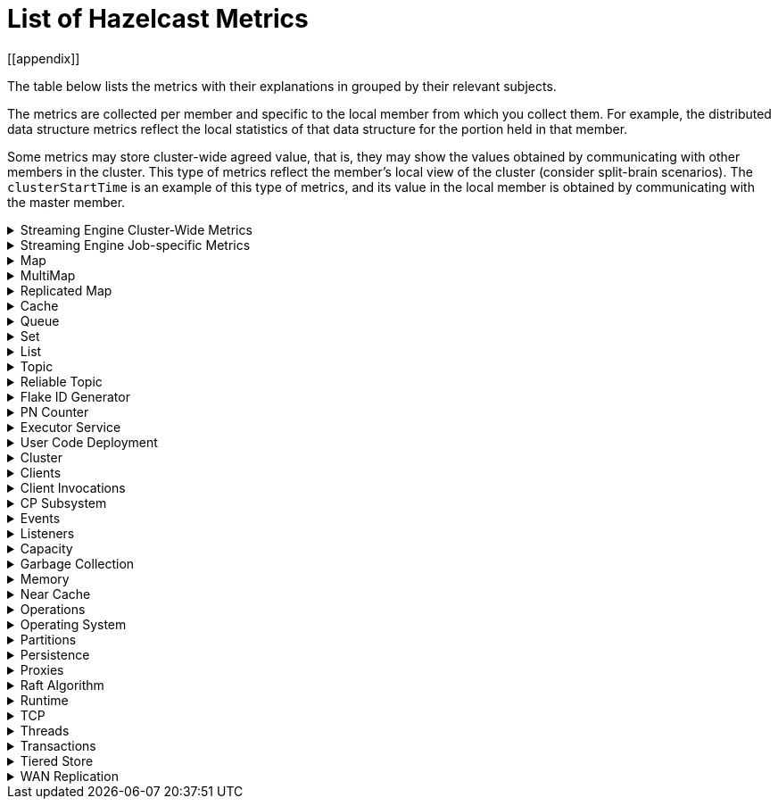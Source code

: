 = List of Hazelcast Metrics
[[appendix]]

The table below lists the metrics with their explanations in grouped by their relevant subjects.

The metrics are collected per member and specific to the local member from which
you collect them. For example, the distributed data structure metrics
reflect the local statistics of that data structure for the portion
held in that member.

Some metrics may store cluster-wide agreed value, that is, they may show the values obtained
by communicating with other members in the cluster. This type of
metrics reflect the member's local view of the cluster (consider split-brain scenarios). The `clusterStartTime` is an example of this type of
metrics, and its value in the local member is obtained by communicating
with the master member.

.Streaming Engine Cluster-Wide Metrics
[%collapsible]
====
[cols="h,a,a"]
|===
|Name|Description|Tags

|blockingWorkerCount
|Number of non-cooperative workers employed.
.6+|_none_

Each Hazelcast member will have one instance of this metric.

|jobs.submitted
|Number of computational jobs submitted.

|jobs.completedSuccessfully
|Number of computational jobs successfully completed.

|jobs.completedWithFailure
|Number of computational jobs that have failed.

|jobs.executionStarted
|Number of computational job executions started. Each job can
execute multiple times, for example when it’s restarted or
suspended and then resumed.

|jobs.executionTerminated
|Number of computational job executions finished. Each job can
execute multiple times, for example when it’s restarted or
suspended and then resumed.

|iterationCount
|The total number of iterations the driver of tasklets in
cooperative thread N made. It should increase by at least 250
iterations/s. Lower value means some of the cooperative
processors blocks for too long. Somewhat lower value is normal
if there are many tasklets assigned to the processor. Lower
value affects the latency.
.2+|_cooperativeWorker_

Each Hazelcast member will have one of this metric for each of its
cooperative worker threads.

|taskletCount
|The number of assigned tasklets to cooperative thread N.

|===
====

.Streaming Engine Job-specific Metrics
[%collapsible]
====
All job specific metrics have their `job=<jobId>` and
`exec=<executionId>` tags set and most also have the
`vertex=<vertexName>` tag set (with very few exceptions). This means
that most of these metrics will have at least one instance for each
vertex of each current job execution.

Additionally, if the vertex sourcing them is a data source or data sink,
then the `source` or `sink` tags will also be set to true.

[cols="h,a,a"]
|===
|Name|Description|Tags

|executionStartTime
|Start time of the current execution of the job (epoch time in milliseconds).
.2+|_job, exec_


There will be a single instance of these metrics for each job
execution.

|executionCompletionTime
|Completion time of the current execution of the job (epoch time
in milliseconds).

|snapshotBytes
|Total number of bytes written out in the last snapshot.
.2+|_job, exec, vertex_

There will be a single instance of these metrics for each
vertex.

|snapshotKeys
|Total number of keys written out in the last snapshot.

|distributedBytesIn
|Total number of bytes received from remote members.
.4+|_job, exec, vertex, ordinal_

Each Hazelcast member will have an instance of these metrics for each
ordinal of each vertex of each job execution.

Note: These metrics are only present for distributed edges, i.e., 
edges producing network traffic.

|distributedBytesOut
|Total number of bytes sent to remote members.

|distributedItemsIn
|Total number of items received from remote members.

|distributedItemsOut
|Total number of items sent to remote members.

|topObservedWm
|This value is equal to the highest coalescedWm on any input edge
of this processor.
.6+|_job, exec, vertex, proc_

Each Hazelcast member will have one instances of these metrics for
each processor instance N, the N denotes the global processor
index. Processor is the parallel worker doing the work of the
vertex.

|coalescedWm
|The highest watermark received from all inputs that was sent to
the processor to handle.

|lastForwardedWm
|Last watermark emitted by the processor to output.

|lastForwardedWmLatency
|The difference between <i>lastForwardedWn</i> and the system
time at the moment when metrics were collected.

|queuesCapacity
|The total capacity of input queues.

|queuesSize
|The total number of items waiting in input queues.

|topObservedWm
|The highest received watermark from any input on edge N.
.5+|_job, exec, vertex, proc, ordinal_

Each Hazelcast member will have one instance of these metrics for each
edge M (input or output) of each processor N. N is the global
processor index and M is either the ordinal of the edge or has
the value snapshot for output items written to state snapshot.

|coalescedWm
|The highest watermark received from all upstream processors on
edge N.

|emittedCount
|The number of emitted items. This number includes watermarks,
snapshot barriers etc. Unlike _distributedItemsOut_, it
includes items emitted items to local processors.

|receivedCount
|The number of received items. This number does not include
watermarks, snapshot barriers etc. It’s the number of items the
Processor.process method will receive.

|receivedBatches
|The number of received batches. `Processor.process`
receives a batch of items at a time, this is the number of such
batches. By dividing _receivedCount_ by
_receivedBatches_, you get the average batch size. It will
be 1 under low load.

|numInFlightOps
|The number of pending (in flight) operations when using
asynchronous mapping processors. See https://docs.hazelcast.org/docs/{full-version}/javadoc/com/hazelcast/jet/core/processor/Processors.html#mapUsingServiceAsyncP-com.hazelcast.jet.pipeline.ServiceFactory-int-boolean-com.hazelcast.function.FunctionEx-com.hazelcast.function.BiFunctionEx-[Processors.mapUsingServiceAsyncP].
.6+|_job, exec, vertex, proc, procType_

Processor specific metrics, only certain types of processors
have them. The _procType_ tag can be used to identify the
exact type of processor sourcing them. Like all processor
metrics, each Hazelcast member will have one instances of these
metrics for each processor instance N, the N denotes the global
processor index.

|totalKeys
|The number of active keys being tracked by a session window
processor.


|totalWindows
|The number of active windows being tracked by a session window
processor. See
https://docs.hazelcast.org/docs/{full-version}/javadoc/com/hazelcast/jet/core/processor/Processors.html#aggregateToSessionWindowP-long-long-java.util.List-java.util.List-com.hazelcast.jet.aggregate.AggregateOperation-com.hazelcast.jet.core.function.KeyedWindowResultFunction-[Processors.aggregateToSessionWindowP].


|totalFrames
|The number of active frames being tracked by a sliding window processor.


|totalKeysInFrames
|The number of grouping keys associated with the current active
frames of a sliding window processor. See
https://docs.hazelcast.org/docs/{full-version}/javadoc/com/hazelcast/jet/core/processor/Processors.html#aggregateToSlidingWindowP-java.util.List-java.util.List-com.hazelcast.jet.core.TimestampKind-com.hazelcast.jet.core.SlidingWindowPolicy-long-com.hazelcast.jet.aggregate.AggregateOperation-com.hazelcast.jet.core.function.KeyedWindowResultFunction-[Processors.aggregateToSlidingWindowP].


|lateEventsDropped
|The number of late events dropped by various processor, due to
the watermark already having passed their windows.

|===
====

.Map
[%collapsible]
====
[cols="4,1,6a"]
|===
| Name
| Unit
| Description

|`map.backupCount`
|count
|Number of backups per entry

|`map.backupEntryCount`
|count
|Number of backup entries held by the member

|`map.backupEntryMemoryCost`
|bytes
|Memory cost of backup entries in this member

|`map.creationTime`
|ms
|Creation time of the map on the member

|`map.dirtyEntryCount`
|count
|Number of updated but not persisted yet entries, dirty entries, that the member owns

|`map.evictionCount`
|count
|Number of evictions happened on locally owned entries, backups are not included

|`map.expirationCount`
|count
|Number of expirations happened on locally owned entries, backups are not included

|`map.getCount`
|count
|Number of local get operations on the map; it is incremented for every get operation even the entries do not exist.

|`map.heapCost`
|count
|Total heap cost for the map on this member

|`map.hits`
|count
|Number of reads of the locally owned entries; it is incremented for every read by any type of operation (get, set, put). So, the entries should exists.

|`map.indexedQueryCount`
|count
|Total number of indexed local queries performed on the map

|`map.lastAccessTime`
|ms
|Last access (read) time of the locally owned entries

|`map.lastUpdateTime`
|ms
|Last update time of the locally owned entries

|`map.lockedEntryCount`
|count
|Number of locked entries that the member owns

|`map.merkleTreesCost`
|count
|Total heap cost of the Merkle trees used

|`map.numberOfEvents`
|count
|Number of local events received on the map

|`map.numberOfOtherOperations`
|count
|Total number of other operations performed on this member

|`map.ownedEntryCount`
|count
|Number of map entries owned by the member

|`map.ownedEntryMemoryCost`
|bytes
|Memory cost of owned map entries on this member

|`map.putCount`
|count
|Number of local put operations on the map

|`map.queryCount`
|count
|Number of queries executed on the map (it may be imprecise for queries involving partition predicates (PartitionPredicate) on the off-heap storage)

|`map.removeCount`
|count
|Number of local remove operations on the map

|`map.setCount`
|count
|Number of local set operations on the map

|`map.totalGetLatency`
|ms
|Total latency of local get operations on the map

|`map.totalMaxGetLatency`
|ms
|Maximum latency of local get operations on the map

|`map.totalMaxPutLatency`
|ms
|Maximum latency of local put operations on the map

|`map.totalMaxRemoveLatency`
|ms
|Maximum latency of local remove operations on the map

|`map.totalMaxSetLatency`
|ms
|Maximum latency of local set operations on the map

|`map.totalPutLatency`
|ms
|Total latency of local put operations on the map

|`map.totalRemoveLatency`
|ms
|Total latency of local remove operations on the map

|`map.totalSetLatency`
|ms
|Total latency of local set operations on the map

3+a|
The above `*latency` metrics are only measured for the members and they are not representing the overall performance of the cluster.
We recommend monitoring the average latency for each operation, for example, `map.totalGetLatency` / `map.getCount` and `map.totalSetLatency` / `map.setCount`.
Increased average latency is a sign that the cluster would experience performance problems, or there is a spike in the load.
The following may be the reasons:

* Increase in the load on the cluster: If the cluster is under heavy load, this can lead to increased latency for all operations, slowing down the overall performance.
* Increasing member count in the cluster: As the number of cluster members increases, the total latency for operations can also increase.
This is because the cluster has to communicate with more members, which can add to the overall latency. This might be a data architecture problem.
* Increasing the data set size: This causes the cluster to search through more data to find the requested data, which can slow down the overall performance. Creating indexes may solve these kind of problems.
* Increasing the number of concurrent operations: This causes the cluster to process more requests at the same time, which can slow down the overall performance. This is a potential bottleneck on resources (CPU, memory, network).

|`map.index.averageHitLatency`
|ns
|Average hit latency for the index on this member

|`map.index.averageHitSelectivity`
|percent
|Average selectivity of the hits served by the index on this member (the returned value is in the range from 0.0 to 1.0 - values close to 1.0 indicate a high selectivity meaning the index is efficient; values close to 0.0 indicate a low selectivity meaning the index efficiency is approaching an efficiency of a simple full scan)

|`map.index.creationTime`
|ms
|Creation time of the index on this member

|`map.index.hitCount`
|count
|Total number of index hits (the value of this metric may be greater than the `map.index.queryCount` since a single query may hit the same index more than once)

|`map.index.insertCount`
|count
|Number of insert operations performed on the index

|`map.index.memoryCost`
|bytes
|Local memory cost of the index (for on-heap indexes in OBJECT or BINARY formats, the returned value is just a best-effort approximation and doesn't indicate a precise on-heap memory usage of the index)

|`map.index.queryCount`
|count
|Total number of queries served by the index

|`map.index.removeCount`
|count
|Number of remove operations performed on the index

|`map.index.totalInsertLatency`
|ns
|Total latency of insert operations performed on the index

|`map.index.totalRemoveLatency`
|ns
|Total latency of remove operations performed on the index

|`map.index.totalUpdateLatency`
|ns
|Total latency of update operations performed on the index.

|`map.index.updateCount`
|count
|Number of update operations performed on the index
|===
====

.MultiMap
[%collapsible]
====
[cols="4,1,6a"]
|===
| Name
| Unit
| Description

|`multiMap.backupCount`
|count
|Number of backups per entry

|`multiMap.backupEntryCount`
|count
|Number of backup entries held by the member

|`multiMap.backupEntryMemoryCost`
|bytes
|Memory cost of backup entries in this member

|`multiMap.creationTime`
|ms
|Creation time of the multimap in the member

|`multiMap.dirtyEntryCount`
|count
|Number of dirty (updated but not persisted yet) entries that the member owns

|`multiMap.getCount`
|count
|Number of local get operations on the multimap

|`multiMap.heapCost`
|count
|Total heap cost for the multimap on this member

|`multiMap.hits`
|count
|Number of hits (reads) of the locally owned entries

|`multiMap.indexedQueryCount`
|count
|Total number of indexed local queries performed on the multimap

|`multiMap.lastAccessTime`
|ms
|Last access (read) time of the locally owned entries

|`multiMap.lastUpdateTime`
|ms
|Last update time of the locally owned entries

|`multiMap.lockedEntryCount`
|count
|Number of locked entries that the member owns

|`multiMap.merkleTreesCost`
|count
|Heap cost of the Merkle trees

|`multiMap.numberOfEvents`
|count
|Number of local events received

|`multiMap.numberOfOtherOperations`
|count
|Total number of other operations

|`multiMap.ownedEntryCount`
|count
|Number of multimap entries owned by the member

|`multiMap.ownedEntryMemoryCost`
|bytes
|Memory cost of owned multimap entries on this member

|`multiMap.putCount`
|count
|Number of local put operations on the multimap

|`multiMap.queryCount`
|count
|Number of local queries executed on the multimap (it may be imprecise for queries involving partition predicates (PartitionPredicate) on the off-heap storage)

|`multiMap.removeCount`
|count
|Number of local remove operations on the multimap

|`multiMap.setCount`
|count
|Number of local set operations on the multimap

|`multiMap.totalGetLatency`
|ms
|Total latency of local get operations

|`multiMap.totalMaxGetLatency`
|ms
|Maximum latency of local get operations

|`multiMap.totalMaxPutLatency`
|ms
|Maximum latency of local put operations

|`multiMap.totalMaxRemoveLatency`
|ms
|Maximum latency of local remove operations

|`multiMap.totalMaxSetLatency`
|ms
|Maximum latency of local set operations

|`multiMap.totalPutLatency`
|ms
|Total latency of local put operations

|`multiMap.totalRemoveLatency`
|ms
|Total latency of local remove operations

|`multiMap.totalSetLatency`
|ms
|Total latency of local set operations
|===
====

.Replicated Map
[%collapsible]
====
[cols="4,1,6a"]
|===
| Name
| Unit
| Description

|`replicatedMap.creationTime`
|ms
|Creation time of this replicated map on this member

|`replicatedMap.getCount`
|count
|Number of get operations on this member

|`replicatedMap.hits`
|count
|Number of hits (reads) of the locally owned entries

|`replicatedMap.lastAccessTime`
|ms
|Last access (read) time of the locally owned entries

|`replicatedMap.lastUpdateTime`
|ms
|Last update time of the locally owned entries

|`replicatedMap.maxGetLatency`
|ms
|Maximum latency of get operations

|`replicatedMap.maxPutLatency`
|ms
|Maximum latency of put operations

|`replicatedMap.maxRemoveLatency`
|ms
|Maximum latency of remove operations

|`replicatedMap.numberOfEvents`
|count
|Number of events received on this member

|`replicatedMap.numberOfOtherOperations`
|count
|Total number of other operations on this member

|`replicatedMap.ownedEntryCount`
|count
|Number of entries owned on this member

|`replicatedMap.ownedEntryMemoryCost`
|bytes
|Memory cost of owned entries on this member

|`replicatedMap.putCount`
|count
|Number of put operations on this member

|`replicatedMap.removeCount`
|count
|Number of remove operations on this member

|`replicatedMap.totalGetLatencies`
|ms
|Total latency of get operations

|`replicatedMap.totalPutLatencies`
|ms
|Total latency of put operations

|`replicatedMap.totalRemoveLatencies`
|ms
|Total latency of remove operations

|`replicatedMap.total`
|count
|Total number of operations on this member
|===
====

.Cache
[%collapsible]
====
[cols="4,1,6a"]
|===
| Name
| Unit
| Description

|`cache.averageGetTime`
|µs
|Mean time to execute gets on the cache

|`cache.averagePutTime`
|µs
|Mean time to execute puts on the cache

|`cache.averageRemovalTime`
|µs
|Mean time to execute removes on the cache

|`cache.cacheEvictions`
|count
|Number of evictions on the cache

|`cache.cacheGets`
|count
|Number of gets on the cache

|`cache.cacheHits`
|count
|Number of successful get operations, hits, on the cache

|`cache.cacheHitPercentage`
|percent
|Percentage of successful get operations, hits, out of all get operations on the cache

|`cache.cachePuts`
|count
|Number of puts to the cache

|`cache.cacheRemovals`
|count
|Number of removals from the cache

|`cache.cacheMisses`
|count
|Number of missed cache accesses on the cache

|`cache.cacheMissPercentage`
|percent
|Percentage of missed cache accesses out of all the cache accesses/access attempts

|`cache.creationTime`
|ms
|Creation time of the cache on the member

|`cache.lastAccessTime`
|ms
|Cache's last access time

|`cache.lastUpdateTime`
|ms
|Cache's last update time

|`cache.ownedEntryCount`
|count
|Locally owned entry count in the cache
|===
====

.Queue
[%collapsible]
====
[cols="4,1,6a"]
|===
| Name
| Unit
| Description

|`queue.averageAge`
|ms
|Average age of the items in this member

|`queue.backupItemCount`
|count
|Number of backup items held by the member

|`queue.creationTime`
|ms
|Creation time of the topic on the member

|`queue.eventOperationCount`
|count
|Number of event operations

|`queue.maxAge`
|ms
|Maximum age of the items in this member

|`queue.minAge`
|ms
|Minimum age of the items in this member

|`queue.numberOfEmptyPolls`
|count
|Number of null returning poll operations

|`queue.numberOfEvents`
|count
|Number of event operations (duplicate of eventOperationCount)

|`queue.numberOfOffers`
|count
|Number of offer/put/add operations

|`queue.numberOfOtherOperations`
|count
|Number of other operations

|`queue.numberOfPolls`
|count
|Number of poll/take/remove operations.

|`queue.numberOfRejectedOffers`
|count
|Number of rejected offers

|`queue.ownedItemCount`
|count
|Number of owned items in this member

|`queue.total`
|count
|Total number of operations (numberOfOffers + numberOfPolls + numberOfOtherOperations)
|===
====

.Set
[%collapsible]
====
[cols="4,1,6a"]
|===
| Name
| Unit
| Description

|`set.creationTime`
|ms
|Creation time of the set on the member

|`set.lastAccessTime`
|ms
|Last access (read) time of the locally owned items

|`set.lastUpdateTime`
|ms
|Last update time of the locally owned items
|===
====

.List
[%collapsible]
====
[cols="4,1,6a"]
|===
| Name
| Unit
| Description

|`list.creationTime`
|ms
|Creation time of this list on the member

|`list.lastAccessTime`
|ms
|Last access (read) time of the locally owned items

|`list.lastUpdateTime`
|ms
|Last update time of the locally owned items
|===
====

.Topic
[%collapsible]
====
[cols="4,1,6a"]
|===
| Name
| Unit
| Description

|`topic.creationTime`
|ms
|Creation time of the topic on the member

|`topic.totalPublishes`
|count
|Total number of published messages of this topic on this member

|`topic.totalReceivedMessages`
|count
|Total number of received messages of this topic on this member
|===
====

.Reliable Topic
[%collapsible]
====
[cols="4,1,6a"]
|===
| Name
| Unit
| Description

|`reliableTopic.creationTime`
|ms
|Creation time of this reliable topic on the member

|`reliableTopic.totalPublishes`
|count
|Total number of published messages of this reliable topic on this member

|`reliableTopic.totalReceivedMessages`
|count
|Total number of received messages of this reliable topic on this member
|===
====

.Flake ID Generator
[%collapsible]
====
[cols="4,1,6a"]
|===
| Name
| Unit
| Description

|`flakeIdGenerator.batchCount`
|count
|Total number of times the Flake ID generator has been used to generate a new ID batch

|`flakeIdGenerator.creationTime`
|ms
|Creation time of this Flake ID Generator on the member

|`flakeIdGenerator.idCount`
|count
|Total number of IDs generated (the sum of IDs for all batches)
|===
====

.PN Counter
[%collapsible]
====
[cols="4,1,6a"]
|===
| Name
| Unit
| Description

|`pnCounter.creationTime`
|ms
|Creation time of the PN counter on the member

|`pnCounter.totalDecrementOperationCount`
|count
|Number of subtract (including decrement) operations on this PN counter

|`pnCounter.totalIncrementOperationCount`
|count
|Number of add (including increment) operations on this PN counter

|`pnCounter.value`
|count
|Current value of the PN counter
|===
====

.Executor Service
[%collapsible]
====
[cols="4,1,6a"]
|===
| Name
| Unit
| Description

|`executor.cancelled`
|count
|Number of cancelled operations on the executor service

|`executor.completed`
|count
|Number of completed operations on the executor service

|`executor.creationTime`
|ms
|Creation time of this executor on the member

|`executor.pending`
|count
|Number of pending operations on the executor service

|`executor.started`
|count
|Number of started operations on the executor service

|`executor.totalExecutionTime`
|ms
|Total execution time of the finished operations

|`executor.totalStartLatency`
|ms
|Total start latency of operations started

|`executor.internal.completedTasks`
|count
|Number of completed tasks by this executor

|`executor.internal.maximumPoolSize`
|count
|Maximum number of threads in the executor's thread pool

|`executor.internal.poolSize`
|count
|Number of threads in the executor's thread pool

|`executor.internal.queueSize`
|count
|Number of pending tasks in this executor's task queue

|`executor.internal.remainingQueueCapacity`
|count
|Remaining capacity on the executor's task queue
|===
====

.User Code Deployment
[%collapsible]
====
[cols="4,1,6a"]
|===
| Name
| Unit
| Description

|`classloading.loadedClassesCount`
|count
|Number of classes that are currently loaded

|`classloading.totalLoadedClassesCount`
|count
|Total number of classes that have been loaded since the instance has started execution.

|`classloading.unloadedClassesCount`
|count
|Total number of unloaded classes.
|===
====

.Cluster
[%collapsible]
====
[cols="4,1,6a"]
|===
| Name
| Unit
| Description

|`cluster.clock.clusterStartTime`
|ms
|[[clusterStartTime]]Start time of the cluster (when the first member in cluster becomes master, its localClockTime value is saved as clusterStartTime)

|`cluster.clock.clusterTime`
|ms
|Elapsed time since the master member was created (<<clusterStartTime,`cluster.clock.clusterStartTime`>>)

|`cluster.clock.clusterTimeDiff`
|ms
|Difference between the local time (`cluster.clock.localClockTime`) of the local member and the master member

|`cluster.clock.clusterUpTime`
|ms
|Uptime of the cluster (current time - <<clusterStartTime, `cluster.clock.clusterStartTime`>>)

|`cluster.clock.localClockTime`
|ms
|Member's local clock timestamp

|`cluster.clock.maxClusterTimeDiff`
|ms
|Maximum observed cluster time difference

|`cluster.connection.closedTime`
|count
|Connection close time for this connection

|`cluster.connection.connectionId`
|count
|Connection ID for this client connection

|`cluster.connection.eventHandlerCount`
|count
|Number of event handlers for this client connection

|`cluster.heartbeat.lastHeartbeat`
|ms
|Last time that this member sent a heartbeat to other known cluster members

|`cluster.size`
|count
|Number of members in the cluster
|===
====

.Clients
[%collapsible]
====
[cols="4,1,6a"]
|===
| Name
| Unit
| Description

|`client.endpoint.count`
|count
|Number of active client endpoints for this member

|`client.endpoint.totalRegistrations`
|count
|Total number of client endpoint registrations
|===
====

.Client Invocations
[%collapsible]
====
[cols="4,1,6a"]
|===
| Name
| Unit
| Description

|`invocations.maxCurrentInvocations`
|count
|Maximum number of concurrent client invocations

|`invocations.pendingCalls`
|count
|Number of pending client invocations on this client

|`invocations.startedInvocations`
|count
|Number of started client invocations on this client
|===
====

.CP Subsystem
[%collapsible]
====
[cols="4,1,6a"]
|===
| Name
| Unit
| Description

|`cp.atomiclong.value`
|count
|Value of this `IAtomicLong`

|`cp.countdownlatch.count`
|count
|Initial count of `ICountDownLatch`

|`cp.countdownlatch.remaining`
|count
|Remaining number of expected countdowns

|`cp.countdownlatch.round`
|count
|Round number of the `ICountDownLatch`; each time `ICountDownLatch` is initialized with a new count after it downs to zero, a new round begins

|`cp.lock.acquireLimit`
|count
|Maximum number of reentrant acquires of this `FencedLock`

|`cp.lock.lockCount`
|count
|Total number of times this `FencedLock` has been acquired since its creation

|`cp.lock.owner`
|count
|Address of the `FencedLock` owner

|`cp.lock.ownerSessionId`
|count
|Session Id of the `FencedLock` owner

|`cp.semaphore.available`
|count
|Number of the remaining available permits

|`cp.semaphore.initialized`
|count
|State value which shows whether semaphore is initialized with a value or not; in exposed metrics, it shows 0 when semaphore is not initialized, a positive value otherwise

|`cp.session.creationTime`
|ms
|Creation time of this session

|`cp.session.endpoint`
|
|Address of the endpoint which the CP session belongs to

|`cp.session.endpointType`
|
|Type of the endpoint; either SERVER or CLIENT

|`cp.session.expirationTime`
|ms
|Expiration time of the CP session

|`cp.session.version`
|count
|Version number of the CP session, basically it shows how many times the session heartbeat is received
|===
====

.Events
[%collapsible]
====
[cols="4,1,6a"]
|===
| Name
| Unit
| Description

|`event.eventQueueSize`
|count
|Total number of events pending to be processed

|`event.eventsProcessed`
|count
|Total number of processed events

|`event.listenerCount`
|count
|Number of subscribed listeners for the specified service

|`event.publicationCount`
|count
|Number of published events for the specified service

|`event.queueCapacity`
|count
|Queue capacity of the executor processing the events (this capacity is shared for all events)

|`event.rejectedCount`
|count
|Number of rejected events; if the event is not accepted to the executor in `hazelcast.event.queue.timeout.millis`(see xref:system-properties.adoc[]), it will be rejected and not processed

|`event.syncDeliveryFailureCount`
|count
|Number of failures of sync event delivery 

|`event.threadCount`
|count
|Number of threads for the event service executor (the event thread count)

|`event.totalFailureCount`
|count
|Number of events that fail to be published
|===
====

.Listeners
[%collapsible]
====
[cols="4,1,6a"]
|===
| Name
| Unit
| Description

|`listeners.eventsProcessed`
|count
|Total number of processed events on the client listener service

|`listeners.eventQueueSize`
|count
|Total number of tasks pending to be processed on the client listener service
|===
====

.Capacity
[%collapsible]
====
[cols="4,1,6a"]
|===
| Name
| Unit
| Description

// TODO: Validate this file.partition metrics 
|`file.partition.freeSpace`
|bytes
|Amount of free space in the given directory, user.home

|`file.partition.totalSpace`
|bytes
|Amount of total space in the given directory, user.home

|`file.partition.usableSpace`
|bytes
|Amount of usable space in the given directory, user.home
|===
====

.Garbage Collection
[%collapsible]
====
[cols="4,1,6a"]
|===
| Name
| Unit
| Description

|`gc.majorCount`
|count
|Total number of major garbage collections (GCs) that have occurred

|`gc.majorTime`
|ms
|Accumulated elapsed time in major GCs

|`gc.minorCount`
|count
|Total number of minor GCs that have occurred

|`gc.minorTime`
|ms
|Accumulated elapsed time in minor GCs

|`gc.unknownCount`
|count
|Number of unknown GCs that cannot be determined as minor or major (this is usually due to the lack of support of the used garbage collector)

|`gc.unknownTime`
|ms
|Accumulated elapsed time in unknown GCs
|===
====

.Memory
[%collapsible]
====
[cols="4,1,6a"]
|===
| Name
| Unit
| Description

|`memory.committedHeap`
|bytes
|Amount of heap memory that is committed for the JVM to use

|`memory.committedNative`
|bytes
|Amount of native memory that is committed for current instance (member or client) to use

|`memory.freeHeap`
|bytes
|Amount of free memory in the JVM of current instance (member or client)

|`memory.freeNative`
|bytes
|Amount of free native memory in the current instance (member or client)

|`memory.freePhysical`
|bytes
|Amount of free physical memory available in OS

|`memory.maxHeap`
|bytes
|Maximum amount of memory that the JVM will attempt to us

|`memory.maxMetadata`
|bytes
|Amount of native memory reserved for metadata (this memory is separate and not accounted for by the NativeMemory statistics)

|`memory.maxNative`
|bytes
|Maximum amount of native memory that current instance (member or client) will attempt to use

|`memory.totalPhysical`
|bytes
|Amount of total physical memory available in OS

|`memory.usedHeap`
|bytes
|Amount of used memory in the JVM of the current instance (member or client)

|`memory.usedMetadata`
|bytes
|Amount of used metadata memory by the current instance (member or client)

|`memory.usedNative`
|bytes
|Amount of used native memory by the current instance (member or client)
|===
====

.Near Cache
[%collapsible]
====
[cols="4,1,6a"]
|===
| Name
| Unit
| Description

|`nearcache.creationTime`
|ms
|Creation time of this Near Cache on this instance (member or client)

|`nearcache.evictions`
|count
|Number of evictions of Near Cache entries owned by this instance (member or client)

|`nearcache.expirations`
|count
|Number of TTL and max-idle expirations of Near Cache entries owned by this instance (member or client)

|`nearcache.hits`
|count
|Number of hits (reads) of Near Cache entries owned by this instance (member or client)

|`nearcache.invalidationRequests`
|count
|Number of invalidations of Near Cache entries owned by this instance (member or client).

|`nearcache.invalidations`
|count
|Number of invalidations of Near Cache entries owned by this instance (member or client).

|`nearcache.lastPersistenceDuration`
|ms
|Duration of the last Near Cache key persistence

|`nearcache.lastPersistenceKeyCount`
|count
|Number of persisted keys of the last Near Cache key persistence

|`nearcache.lastPersistenceTime`
|ms
|Timestamp of the last Near Cache key persistence

|`nearcache.lastPersistenceWrittenBytes`
|bytes
|Written bytes of the last Near Cache key persistence

|`nearcache.misses`
|count
|Number of misses of Near Cache entries owned by this instance (member or client).

|`nearcache.ownedEntryCount`
|count
|Number of Near Cache entries owned by this instance (member or client)

|`nearcache.ownedEntryMemoryCost`
|bytes
|Memory cost of Near Cache entries owned by this instance (member or client)

|`nearcache.persistenceCount`
|count
|Number of Near Cache key persistences (when the preload feature is enabled)
|===
====

.Operations
[%collapsible]
====

NOTE: Within Hazelcast context, the **priority** operations are the ones that are important for the stability of cluster, for example heartbeats and migration requests.
The **normal** operations are the ones that manipulate the data, for example `map.get` and `map.put`.

[cols="4,1,6a"]
|===
| Name
| Unit
| Description

|`operation.adhoc.executedOperationsCount`
|count
|Number of executed adhoc operations

|`operation.asyncOperations`
|count
|Number of current executing async operations on the operation service of the member

|`operation.completedCount`
|count
|Number of completed operations

|`operation.failedBackups`
|count
|Number of failed backup operations on the operation service of the member

|`operation.generic.executedOperationsCount`
|count
|Number of executed generic operations

|`operation.genericPriorityQueueSize`
|count
|Number of priority generic operations pending (waiting in the priority queue)

|`operation.genericQueueSize`
|count
|Number of normal generic operations pending (waiting in the queue)

|`operation.genericThreadCount`
|count
|Number of generic operation handler threads in the member

|`operation.invocations.backupTimeoutMillis`
|ms
|Operation backup timeout that specifies how long the invocation will wait for acknowledgements from the backup replicas (if acks are not received from some backups, there will not be any rollback on other successful replicas)

|`operation.invocations.backupTimeouts`
|count
|Number of operation invocations that acknowledgment from backups has timeout

|`operation.invocations.delayedExecutionCount`
|count
|Number of times that the operation invocations have delayed

|`operation.invocations.heartbeatBroadcastPeriodMillis`
|ms
|Broadcast period of operation heartbeats (this heartbeat packets sent to inform the other member about if the operation is still alive). The heartbeat period is configured to be 1/4 of the call timeout. So with default settings, every 15 seconds, every member in the cluster, will notify every other member in the cluster about all calls that are pending.

|`operation.invocations.heartbeatPacketsReceived`
|count
|Number of received heartbeat packets

|`operation.invocations.heartbeatPacketsSent`
|count
|Number of sent heartbeat packets

|`operation.invocations.invocationScanPeriodMillis`
|ms
|Period for scanning over pending invocations for getting rid of duplicates, checking for heartbeat timeout, and checking for backup timeout

|`operation.invocations.invocationTimeoutMillis`
|ms
|Timeout for operation invocations

|`operation.invocations.lastCallId`
|count
|Last issued invocation call ID

|`operation.invocations.normalTimeouts`
|count
|Number of times that the operation invocations have timed out

|`operation.invocations.pending`
|count
|Number of pending invocations

|`operation.invocations.usedPercentage`
|percent
|Usage percentage of the operation invocation capacity (pending invocations/ max concurrent invocations)

|`operation.parker.parkQueueCount`
|count
|Number of separate WaitSet (set of operations waiting for some condition)

|`operation.parker.totalParkedOperationCount`
|count
|Total number of parked operations

|`operation.partition.executedOperationsCount`
|count
|Number of executed partition operations on the specified partition

|`operation.partitionThreadCount`
|count
|Number of partition operation handler threads for given member

|`operation.priorityQueueSize`
|count
|Number of priority operations pending (priority partition ops. + priority generic ops.)

|`operation.queueSize`
|count
|Number of normal operations pending (normal partition operations + normal generic operations).

It refers to the number of operations sent to the member that have yet to be consumed for processing by the partition operation threads.
This is the most critical queue for partition aware operations such as `map.put` and `map.remove`.
This value should be zero or very close to zero.
Based on your latency tolerance in your business use case, you can define a threshold for alerts with your preferred alerting mechanism. For instance, triggering an alert if this value is above 100 for 15 seconds would be useful.

|`operation.responseQueueSize`
|count
|Total number of pending responses (work queue for the response threads) to be processed.

|`operation.responses.backupCount`
|count
|Number of backup acknowledgement responses

|`operation.responses.errorCount`
|count
|Number of error responses

|`operation.responses.missingCount`
|count
|Number of responses having missing invocations

|`operation.responses.normalCount`
|count
|Number of normal responses

|`operation.responses.timeoutCount`
|count
|Number of call timeout responses
 
|`operation.retryCount`
|count
|Number of retried operations

|`operation.runningCount`
|count
|Number of currently running operations (runningPartitionCount + runningGenericCount)

|`operation.runningGenericCount`
|count
|Number of currently running generic (non partition specific) operations

|`operation.runningPartitionCount`
|count
|Number of currently running partition operations

|`operation.thread.completedOperationCount`
|count
|Number of completed operations by this operation thread

|`operation.thread.completedOperationBatchCount`
|count
|Number of completed `TaskBatch` (a batch of tasks) by this operation thread

|`operation.thread.completedPacketCount`
|count
|Number of packets that executed by this operation thread

|`operation.thread.completedPartitionSpecificRunnableCount`
|count
|Number of `PartitionSpecificRunnable` tasks executed by this operation thread

|`operation.thread.completedRunnableCount`
|count
|Total number of runnables executed by this operation thread

|`operation.thread.completedTotalCount`
|count
|Total number of tasks (`Operation` + `PartitionSpecificRunnable` + `Runnable` + `TaskBatch`) completed on this operation thread 

|`operation.thread.errorCount`
|count
|Total number of failed tasks on this operation thread

|`operation.thread.normalPendingCount`
|count
|Number of normal pending operations (tasks)

|`operation.thread.priorityPendingCount`
|count
|Number of priority pending operations (tasks)
|===
====

.Operating System
[%collapsible]
====
[cols="4,1,6a"]
|===
| Name
| Unit
| Description

|`os.committedVirtualMemorySize`
|bytes
|Amount of committed virtual memory (that is, the amount of virtual memory guaranteed to be available to the running process)

|`os.freePhysicalMemorySize`
|bytes
|Amount of free physical memory

|`os.freeSwapSpaceSize`
|bytes
|Amount of free swap space size

|`os.maxFileDescriptorCount`
|count
|Maximum number of open file descriptors (only for UNIX platforms)

|`os.openFileDescriptorCount`
|count
|Number of open file descriptors (only for UNIX platforms)

|`os.processCpuLoad`
|percent
|Recent CPU usage for the JVM process; a negative value if not available

|`os.processCpuTime`
|ms
|CPU time used by the process on which the JVM is running

|`os.systemCpuLoad`
|percent
|Recent CPU usage for the whole system; a negative value if not available

|`os.systemLoadAverage`
|percent
|System load average for the last minute, or a negative value if not available

|`os.totalPhysicalMemorySize`
|bytes
|Total amount of physical memory

|`os.totalSwapSpaceSize`
|bytes
|Total amount of swap space
|===
====

.Partitions
[%collapsible]
====
[cols="4,1,6a"]
|===
| Name
| Unit
| Description

|`partitions.activePartitionCount`
|count
|Number of partitions assigned to the member

|`partitions.completedMigrations`
|count
|Number of completed migrations on the latest repartitioning round

|`partitions.elapsedDestinationCommitTime`
|ns
|Total elapsed time of commit operations' executions to the destination endpoint on the latest repartitioning round

|`partitions.elapsedMigrationOperationTime`
|ns
|Total elapsed time of migration & replication operations' executions from source to destination endpoints on the latest repartitioning round

|`partitions.elapsedMigrationTime`
|ns
|Total elapsed time from start of migration tasks to their completion on the latest repartitioning round

|`partitions.lastRepartitionTime`
|ms
|Latest time that repartition took place

|`partitions.localPartitionCount`
|count
|Number of partitions currently owned by given member

|`partitions.maxBackupCount`
|count
|Maximum allowed backup count according to current cluster formation and partition group configuration

|`partitions.memberGroupsSize`
|count
|Number of the member groups to be used in partition assignments

|`partitions.migrationActive`
|boolean
|Number of active migration tasks

|`partitions.migrationQueueSize`
|count
|Number of migration tasks in the migration queue

|`partitions.partitionCount`
|count
|Total partition count

|`partitions.plannedMigrations`
|count
|Number of planned migrations on the latest repartitioning round

|`partitions.replicaSyncRequestsCounter`
|count
|Number of replica sync requests

|`partitions.replicaSyncSemaphore`
|count
|Permits count of this replica sync semaphore

|`partitions.stateStamp`
|count
|Stamp value for the current partition table; stamp is calculated by hashing the individual partition versions using MurmurHash3 (if stamp has this initial value, 0L, then that means partition table is not initialized yet)

|`partitions.totalCompletedMigrations`
|count
|Total number of completed migrations

|`partitions.totalElapsedDestinationCommitTime`
|ns
|Total elapsed time of commit operations' executions to the destination endpoint since the beginning

|`partitions.totalElapsedMigrationOperationTime`
|ns
|Total elapsed time of migration & replication operations' executions from source to destination endpoints since the beginning

|`partitions.totalElapsedMigrationTime`
|ns
|Total elapsed time from the start of migration tasks to their completion (successful or otherwise) since the beginning
|===
====

.Persistence
[%collapsible]
====
[cols="4,1,6a"]
|===
| Name
| Unit
| Description

|`persistence.liveTombstones`
|count
|Number of live tombstones in the xref:storage:persistence.adoc[persistent store]; this and the below Persistence metrics have the following format when output: `hz_persistence_<INSTANCE_NAME>_<CHUNK_MANAGER_ID>_<metric>`

|`persistence.liveValues`
|count
|Number of live values in the xref:storage:persistence.adoc[persistent store]

|`persistence.tombGarbage`
|bytes
|Approximate size of the garbage within the tombstone chunks (it does not account for data in the active chunk, it is incremented when a record is retired or an active chunk is turned into a stable one)

|`persistence.tombOccupancy`
|bytes
|Approximate size of tombstone chunks (it does not account for data in the active chunk, it is incremented when the active chunk is turned into a stable one)

|`persistence.valGarbage`
|bytes
|Approximate size of the garbage within the value chunk (it does not account for data in the active chunk, it is incremented when a record is retired or an active chunk is turned into a stable one)

|`persistence.valOccupancy`
|bytes
|Approximate size of value chunks (it does not account for data in the active chunk, it is incremented when the active chunk is turned into a stable one)
|===
====

.Proxies
[%collapsible]
====
[cols="4,1,6a"]
|===
| Name
| Unit
| Description

|`proxy.createdCount`
|count
|Number of created proxies for a given service

|`proxy.destroyedCount`
|count
|Number of destroyed proxies for a given service

|`proxy.proxyCount`
|count
|Number of active proxies for a given service
|===
====

.Raft Algorithm
[%collapsible]
====
[cols="4,1,6a"]
|===
| Name
| Unit
| Description

|`raft.destroyedGroupIds`
|count
||Number of destroyed raft node group IDs

|`raft.group.availableLogCapacity`
|count
|Available log capacity for this CP group

|`raft.group.commitIndex`
|count
|Commit index of this CP group

|`raft.group.lastApplied`
|count
|Last applied index of this CP group

|`raft.group.lastLogIndex`
|count
|Last log index of this CP group

|`raft.group.lastLogTerm`
|count
|Last log term of this CP group

|`raft.group.memberCount`
|count
|Number of members in this CP group

|`raft.group.snapshotIndex`
|count
|Raft snapshot index of this CP group

|`raft.group.term`
|count
|Raft term of this CP group

|`raft.metadata.activeMembersCommitIndex`
|count
|Commit index of the active CP members

|`raft.metadata.activeMembers`
|count
|Number of active CP members

|`raft.metadata.groups`
|count
|Number of CP groups

|`raft.missingMembers`
|count
|Number of missing CP members

|`raft.nodes`
|count
|Number of local Raft nodes

|`raft.terminatedRaftNodeGroupIds`
|count
||Number of terminated raft node group IDs
|===
====

.Runtime
[%collapsible]
====
[cols="4,1,6a"]
|===
| Name
| Unit
| Description

|`runtime.availableProcessors`
|count
|Number of processors available to the JVM

|`runtime.freeMemory`
|bytes
|Amount of free memory in the JVM

|`runtime.maxMemory`
|bytes
|Maximum amount of memory that the JVM will attempt to use

|`runtime.totalMemory`
|bytes
|Total amount of memory in the JVM, the value of this metric may vary over time, depending on the host environment

|`runtime.upTime`
|ms
|Uptime of the JVM

|`runtime.usedMemory`
|bytes
|Approximation to the total amount of memory currently used
|===
====

.TCP
[%collapsible]
====
[cols="4,1,6a"]
|===
| Name
| Unit
| Description

|`tcp.acceptor.eventCount`
|count
|Total number of the connections accepted by `TcpServerAcceptor`

|`tcp.acceptor.exceptionCount`
|count
|Number of thrown exceptions on this `TcpServerAcceptor`

|`tcp.acceptor.idleTimeMillis`
|ms
|Idle time that measures how long this TcpServerAcceptor has not received any events

|`tcp.acceptor.selectorRecreateCount`
|count
|Number of times the selector was recreated

|`tcp.balancer.imbalanceDetectedCount`
|count
|Number of times the `IOBalancer` detects the imbalance of loads on `NioThread` s

|`tcp.balancer.migrationCompletedCount`
|count
|Number of completed NioPipeline migrations by the IOBalancer (these migrations are performed to fix the load imbalance problem on the NioThreads)

|`tcp.bytesReceived`
|bytes
|Number of bytes received over all connections (active and closed)

|`tcp.bytesSend`
|bytes
|Number of bytes sent over all connections (active and closed)

|`tcp.connection.acceptedSocketCount`
|count
|Number of accepted socket channels

|`tcp.connection.activeCount`
|count
|Number of active connections

|`tcp.connection.clientCount`
|count
|Number of the active client connections

|`tcp.connection.closedCount`
|count
|Number of closed connections

|`tcp.connection.connectionListenerCount`
|count
|Number of active connection listeners

|`tcp.connection.count`
|count
|Number of `TcpServerConnection`

|`tcp.connection.inProgressCount`
|count
|Number of connection establishments in progress

|`tcp.connection.openedCount`
|count
|Number of opened connections

|`tcp.connection.textCount`
|count
|Number of connections used by text-based protocols (REST, Memcache)

|`tcp.connection.in/out.completedMigrations`
|count
|Number of completed migrations on this pipeline (migrates this pipeline to a different NioThread)

|`tcp.connection.in/out.opsInterested`
|count
|

|`tcp.connection.in/out.opsReady`
|count
|

|`tcp.connection.in/out.ownerId`
|count
|Owner ID of this `NioPipeline`, -1 if the pipeline is being migrated (owner is null)

|`tcp.connection.in/out.processCount`
|count
|Number of time the `NioPipeline.process()` method has been called

|`tcp.connection.in/out.startedMigrations`
|count
|Number of started migrations on this pipeline

|`tcp.connection.in.bytesRead`
|bytes
|Total size of frames read on this inbound pipeline

|`tcp.connection.in.idleTimeMs`
|ms
|Idle time that indicates how long since the last read on this inbound nio pipeline

|`tcp.connection.in.normalFramesRead`
|count
|Number of priority frames read on this inbound nio pipeline

|`tcp.connection.in.priorityFramesRead`
|count
|Number of priority frames read

|`tcp.connection.out.bytesWritten`
|bytes
|Total amount of written frames on this outbound pipeline

|`tcp.connection.out.idleTimeMillis`
|ms
|Idle time that indicates how long since the last write on this outbound nio pipeline

|`tcp.connection.out.normalFramesWritten`
|count
|Number of written normal frames on this outbound nio pipeline

|`tcp.connection.out.priorityFramesWritten`
|count
|Number of priority frames written into this nio pipeline

|`tcp.connection.out.priorityWriteQueuePendingBytes`
|bytes
|Total size of priority frames pending in the write queue

|`tcp.connection.out.priorityWriteQueueSize`
|count
|Number of priority frames pending in the write queue

|`tcp.connection.out.scheduled`
|count
|Ordinal of enum state of this outbound pipeline: 0 -> UNSCHEDULED, 1 -> SCHEDULED, 2 -> BLOCKED, 3 -> RESCHEDULE

|`tcp.connection.out.writeQueuePendingBytes`
|bytes
|Total size of normal frames pending in the write queue

|`tcp.connection.out.writeQueueSize`
|count
|Number of normal frames pending in the write queue

|`tcp.inputThread/outputThread.bytesTransceived`
|bytes
|Amount of transceived data on this NioThread

|`tcp.inputThread/outputThread.completedTaskCount`
|count
|Total number of completed tasks on this NioThread

|`tcp.inputThread/outputThread.eventCount`
|count
|Total number of the connections accepted by TcpServerAcceptor

|`tcp.inputThread/outputThread.framesTransceived`
|count
|Number of transceived frames on this NioThread

|`tcp.inputThread/outputThread.idleTimeMillis`
|ms
|Idle time that indicates the duration since the last read/write

|`tcp.inputThread/outputThread.ioThreadId`
|count
|Thread ID of this NioThread

|`tcp.inputThread/outputThread.priorityFramesTransceived`
|count
|Number of transceived priority frames

|`tcp.inputThread/outputThread.processCount`
|count
|Number of processed `NioPipeline`s on this NioThread

|`tcp.inputThread/outputThread.selectorIOExceptionCount`
|count
|Number of times that I/O exceptions are thrown during selection

|`tcp.inputThread/outputThread.taskQueueSize`
|count
|Number of pending tasks on the queue of NioThread
|===
====

.Threads
[%collapsible]
====
[cols="4,1,6a"]
|===
| Name
| Unit
| Description

|`thread.daemonThreadCount`
|count
|Current number of live daemon thread in the JVM

|`thread.peakThreadCount`
|count
|Peak live thread count since the JVM started

|`thread.threadCount`
|count
|Current number of live threads including both daemon and non-daemon threads in the JVM

|`thread.totalStartedThreadCount`
|count
|Total number of threads started since the JVM started
|===
====

.Transactions
[%collapsible]
====
[cols="4,1,6a"]
|===
| Name
| Unit
| Description

|`transactions.commitCount`
|count
|Number of committed transactions

|`transactions.rollbackCount`
|count
|Number of rollbacked transactions

|`transactions.startCount`
|count
|Number of started transactions
|===
====

.Tiered Store
[%collapsible]
====
[cols="4,1,6a"]
|===
| Name
| Unit
| Description

|`tstore.device.freeSpace`
|bytes
|Amount of free space in the device directory

|`tstore.device.maxSpace`
|bytes
|Amount of total space in the device directory

|`tstore.device.usage`
|bytes
|Amount of space in the device directory used by Hybrid Log files

|`tstore.device.usedSpace`
|bytes
|Amount of used space in the device directory

|`tstore.hlog.allocation.per.page.avg`
|count
|Average number of Hybrid Log allocations per page

|`tstore.hlog.allocation.per.page.max`
|count
|Maximum number of Hybrid Log allocations per page

|`tstore.hlog.allocation.per.page.min`
|count
|Minimum number of Hybrid Log allocations per page

|`tstore.hlog.allocation.size.avg`
|bytes
|Average Hybrid Log allocation size

|`tstore.hlog.allocation.size.max`
|bytes
|Maximum Hybrid Log allocation size

|`tstore.hlog.allocation.size.min`
|bytes
|Minimum Hybrid Log allocation size

|`tstore.hlog.allocation.size.total`
|bytes
|Total size of Hybrid Log allocations

|`tstore.hlog.allocation.stall.avg`
|ns
|Average time spent on stalled allocation for Hybrid Log

|`tstore.hlog.allocation.stall.max`
|ns
|Maximum time spent on stalled allocation for Hybrid Log

|`tstore.hlog.allocation.stall.min`
|ns
|Minimum time spent on stalled allocation for Hybrid Log

|`tstore.hlog.allocation.stall.total`
|ns
|Total time spent on stalled allocations for Hybrid Log

|`tstore.hlog.compaction.count`
|count
|Number of finished Hybrid Log compactions (successful and failed)

|`tstore.hlog.compaction.failed.count`
|count
|Number of failed Hybrid Log compactions

|`tstore.hlog.compaction.inProgress.count`
|count
|Number of Hybrid Log compactions currently in progress

|`tstore.hlog.compaction.ioTime.total`
|ns
|Time spent on I/O during compaction

|`tstore.hlog.compaction.queue.count`
|count
|Number of Hybrid Log compactions currently waiting in the queue

|`tstore.hlog.compaction.queueTime.avg`
|ns
|Average time for which Hybrid Log compaction has been waiting in the queue

|`tstore.hlog.compaction.queueTime.max`
|ns
|Maximum time for which Hybrid Log compaction has been waiting in the queue

|`tstore.hlog.compaction.queueTime.min`
|ns
|Minimum time for which Hybrid Log compaction has been waiting in the queue

|`tstore.hlog.compaction.queueTime.total`
|ns
|Total time for which Hybrid Log compactions have been waiting in the queue

|`tstore.hlog.compaction.time.avg`
|ns
|Average time for which Hybrid Log compaction has been executing

|`tstore.hlog.compaction.time.max`
|ns
|Maximum time for which Hybrid Log compaction has been executing

|`tstore.hlog.compaction.time.min`
|ns
|Minimum time for which Hybrid Log compaction has been executing

|`tstore.hlog.compaction.time.total`
|ns
|Total time for which Hybrid Log compactions have been executing

|`tstore.hlog.length`
|bytes
|Current size of the Hybrid Log

|`tstore.hlog.pageWriteDuration.avg`
|ns
|Average time it took to write a page to the device

|`tstore.hlog.pageWriteDuration.max`
|ns
|Maximum time it took to write a page to the device

|`tstore.hlog.pageWriteDuration.min`
|ns
|Minimum time it took to write a page to the device

|`tstore.hlog.paging.frequency.avg`
|ns
|Average time between consecutive Hybrid Log page allocations

|`tstore.hlog.paging.frequency.max`
|ns
|Maximum time between consecutive Hybrid Log page allocations

|`tstore.hlog.paging.frequency.min`
|ns
|Minimum time between consecutive Hybrid Log page allocations

|`tstore.hlog.readRecordDuration.avg`
|ns
|Average time it took to read a record from the device

|`tstore.hlog.readRecordDuration.max`
|ns
|Maximum time it took to read a record from the device

|`tstore.hlog.readRecordDuration.min`
|ns
|Minimum time it took to read a record from the device

|`tstore.hlog.readRecord.hits`
|count
|Number of times when requested record was in memory

|`tstore.hlog.readRecord.misses`
|count
|Number of times when requested record was not in memory

|`tstore.hlog.readRecord.hit.percent`
|percent
|Percent of times when requested record was in memory

|`tstore.hlog.readRecord.miss.percent`
|percent
|Percent of times when requested record was not in memory

|`tstore.hlog.waste.alignment.avg`
|bytes
|Average space wasted due to alignment of Hybrid Log allocation

|`tstore.hlog.waste.alignment.max`
|bytes
|Maximum space wasted due to alignment of Hybrid Log allocation

|`tstore.hlog.waste.alignment.min`
|bytes
|Minimum space wasted due to alignment of Hybrid Log allocation

|`tstore.hlog.waste.alignment.total`
|bytes
|Total space wasted due to alignment of Hybrid Log allocations

|`tstore.hlog.waste.paging.avg`
|bytes
|Average space wasted due to crossing page boundaries of Hybrid Log allocation

|`tstore.hlog.waste.paging.max`
|bytes
|Maximum space wasted due to crossing page boundaries of Hybrid Log allocation

|`tstore.hlog.waste.paging.min`
|bytes
|Minimum space wasted due to crossing page boundaries of Hybrid Log allocation

|`tstore.hlog.waste.paging.total`
|bytes
|Total space wasted due to crossing page boundaries of Hybrid Log allocations
|===
====

.WAN Replication
[%collapsible]
====
[cols="4,1,6a"]
|===
| Name
| Unit
| Description

|`wan.ackDelayCurrentMillis`
|ms
|Duration of ongoing delaying, -1 if there is no current delaying

|`wan.ackDelayLastEnd`
|ms
|Timestamp of the last end of delaying the acknowledgments; if this value is bigger than `wan.ackDelayLastStart`, then there is no delaying

|`wan.ackDelayLastStart`
|ms
|Timestamp of the last start of delaying the acknowledgments

|`wan.ackDelayTotalCount`
|count
|Total number of the triggering delaying the WAN acknowledgments (exceeding the invocation threshold)

|`wan.ackDelayTotalMillis`
|ms
|Total amount of time delaying the WAN acknowledgments was taking place

|`wan.consistencyCheck.lastCheckedPartitionCount`
|count
|Number of checked partitions on the last WAN consistency check

|`wan.consistencyCheck.lastCheckedLeafCount`
|count
|Number of checked partitions on the last WAN consistency check

|`wan.consistencyCheck.lastDiffLeafCount`
|count
|Number of different Merkle tree leaves on the last WAN consistency check

|`wan.consistencyCheck.lastDiffPartitionCount`
|count
|Number of partitions found to be inconsistent on the last WAN consistency check

|`wan.consistencyCheck.lastEntriesToSync`
|count
|Number of entries to synchronize to get the clusters into sync on the last WAN consistency check

|`wan.droppedCount`
|count
|Number of dropped entry events

|`wan.outboundQueueSize`
|count
|Outbound WAN queue size on this member

|`wan.removeCount`
|count
|Number of entry remove events

|`wan.syncCount`
|count
|Number of entry sync events

|`wan.sync.avgEntriesPerLeaf`
|count
|Average of the number of records belong the synchronized Merkle tree nodes have

|`wan.sync.maxLeafEntryCount`
|count
|Maximum of the number of records belong the synchronized Merkle tree nodes have

|`wan.sync.minLeafEntryCount`
|count
|Minimum of the number of records belong the synchronized Merkle tree nodes have

|`wan.sync.nodesSynced`
|count
|Number of the synchronized Merkle tree nodes

|`wan.sync.partitionsSynced`
|count
|Number of synchronized partitions

|`wan.sync.partitionsToSync`
|count
|Number of partitions to synchronize

|`wan.sync.recordsSynced`
|count
|Number of synchronized records

|`wan.sync.syncDurationNanos`
|ns
|Duration of the last synchronization

|`wan.sync.stdDevEntriesPerLeaf`
|count
|Standard deviation of the number of records belong the synchronized Merkle tree nodes have

|`wan.sync.syncStartNanos`
|ns
|Start time of this WAN synchronization

|`wan.totalPublishLatency`
|ms
|Total latency of published WAN events from this member

|`wan.totalPublishedEventCount`
|count
|Total number of published WAN events from this member

|`wan.updateCount`
|count
|Number of entry update events
|===
====
